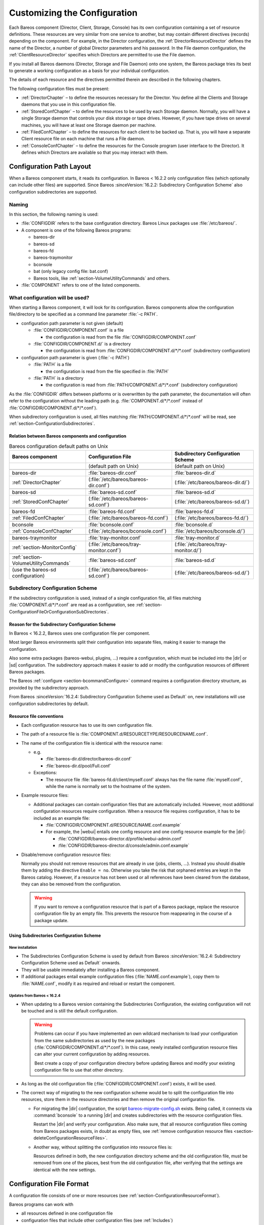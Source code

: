 .. _ConfigureChapter:

Customizing the Configuration
=============================

.. index::
   single: Customizing the Configuration

Each Bareos component (Director, Client, Storage, Console) has its own configuration containing a set of resource definitions. These resources are very similar from one service to another, but may contain different directives (records) depending on the component. For example, in the Director configuration, the :ref:`DirectorResourceDirector` defines the name of the Director, a number of global Director parameters and his password. In the File daemon configuration, the
:ref:`ClientResourceDirector` specifies which Directors are permitted to use the File daemon.

If you install all Bareos daemons (Director, Storage and File Daemon) onto one system, the Bareos package tries its best to generate a working configuration as a basis for your individual configuration.

The details of each resource and the directives permitted therein are described in the following chapters.

The following configuration files must be present:

-  :ref:`DirectorChapter` – to define the resources necessary for the Director. You define all the Clients and Storage daemons that you use in this configuration file.

-  :ref:`StoredConfChapter` – to define the resources to be used by each Storage daemon. Normally, you will have a single Storage daemon that controls your disk storage or tape drives. However, if you have tape drives on several machines, you will have at least one Storage daemon per machine.

-  :ref:`FiledConfChapter` – to define the resources for each client to be backed up. That is, you will have a separate Client resource file on each machine that runs a File daemon.

-  :ref:`ConsoleConfChapter` – to define the resources for the Console program (user interface to the Director). It defines which Directors are available so that you may interact with them.

.. _section-ConfigurationPathLayout:

Configuration Path Layout
-------------------------

.. index::
   single: Configuration; Directories
   single: Configuration; Subdirectories

When a Bareos component starts, it reads its configuration. In Bareos < 16.2.2 only configuration files (which optionally can include other files) are supported. Since Bareos :sinceVersion:`16.2.2: Subdirectory Configuration Scheme` also configuration subdirectories are supported.

Naming
~~~~~~

In this section, the following naming is used:

-  :file:`CONFIGDIR` refers to the base configuration directory. Bareos Linux packages use :file:`/etc/bareos/`.

-  A component is one of the following Bareos programs:

   -  bareos-dir

   -  bareos-sd

   -  bareos-fd

   -  bareos-traymonitor

   -  bconsole

   -  bat (only legacy config file: bat.conf)

   -  Bareos tools, like :ref:`section-VolumeUtilityCommands` and others.

-  :file:`COMPONENT` refers to one of the listed components.

.. _section-ConfigurationFileOrConfigurationSubDirectories:

What configuration will be used?
~~~~~~~~~~~~~~~~~~~~~~~~~~~~~~~~

When starting a Bareos component, it will look for its configuration. Bareos components allow the configuration file/directory to be specified as a command line parameter :file:`-c PATH`.

-  configuration path parameter is not given (default)

   -  :file:`CONFIGDIR/COMPONENT.conf` is a file

      -  the configuration is read from the file :file:`CONFIGDIR/COMPONENT.conf`

   -  :file:`CONFIGDIR/COMPONENT.d/` is a directory

      -  the configuration is read from :file:`CONFIGDIR/COMPONENT.d/*/*.conf` (subdirectory configuration)

-  configuration path parameter is given (:file:`-c PATH`)

   -  :file:`PATH` is a file

      -  the configuration is read from the file specified in :file:`PATH`

   -  :file:`PATH` is a directory

      -  the configuration is read from :file:`PATH/COMPONENT.d/*/*.conf` (subdirectory configuration)

As the :file:`CONFIGDIR` differs between platforms or is overwritten by the path parameter, the documentation will often refer to the configuration without the leading path (e.g. :file:`COMPONENT.d/*/*.conf` instead of :file:`CONFIGDIR/COMPONENT.d/*/*.conf`).

.. image:: /include/images/bareos-read-configuration.*




When subdirectory configuration is used, all files matching :file:`PATH/COMPONENT.d/*/*.conf` will be read, see :ref:`section-ConfigurationSubdirectories`.

Relation between Bareos components and configuration
^^^^^^^^^^^^^^^^^^^^^^^^^^^^^^^^^^^^^^^^^^^^^^^^^^^^

.. csv-table:: Bareos configuration default paths on Unix
   :header: "Bareos component", "Configuration File", "Subdirectory Configuration Scheme"


   ,                                    "(default path on Unix)",                "(default path on Unix)"

   "bareos-dir",                        :file:`bareos-dir.conf`,                 :file:`bareos-dir.d`
   :ref:`DirectorChapter`,              (:file:`/etc/bareos/bareos-dir.conf`),   (:file:`/etc/bareos/bareos-dir.d/`)

   bareos-sd,                           :file:`bareos-sd.conf`,                  :file:`bareos-sd.d`
   :ref:`StoredConfChapter`,            (:file:`/etc/bareos/bareos-sd.conf`),    (:file:`/etc/bareos/bareos-sd.d/`)

   bareos-fd,                           :file:`bareos-fd.conf`,                  :file:`bareos-fd.d`
   :ref:`FiledConfChapter`,             (:file:`/etc/bareos/bareos-fd.conf`),    (:file:`/etc/bareos/bareos-fd.d/`)

   bconsole,                            :file:`bconsole.conf`,                   :file:`bconsole.d`
   :ref:`ConsoleConfChapter`,           (:file:`/etc/bareos/bconsole.conf`),     :file:`/etc/bareos/bconsole.d/`)

   bareos-traymonitor,                  :file:`tray-monitor.conf`,               :file:`tray-monitor.d`
   :ref:`section-MonitorConfig`,        (:file:`/etc/bareos/tray-monitor.conf`), (:file:`/etc/bareos/tray-monitor.d/`)

   :ref:`section-VolumeUtilityCommands`, :file:`bareos-sd.conf`,                 :file:`bareos-sd.d`
   (use the bareos-sd configuration),    (:file:`/etc/bareos/bareos-sd.conf`),   (:file:`/etc/bareos/bareos-sd.d/`)



.. _section-SubdirectoryConfigurationScheme:

.. _section-ConfigurationSubdirectories:

.. _ConfigurationIncludeDirectory:

Subdirectory Configuration Scheme
~~~~~~~~~~~~~~~~~~~~~~~~~~~~~~~~~

If the subdirectory configuration is used, instead of a single configuration file, all files matching :file:`COMPONENT.d/*/*.conf` are read as a configuration, see :ref:`section-ConfigurationFileOrConfigurationSubDirectories`.

Reason for the Subdirectory Configuration Scheme
^^^^^^^^^^^^^^^^^^^^^^^^^^^^^^^^^^^^^^^^^^^^^^^^

In Bareos < 16.2.2, Bareos uses one configuration file per component.

Most larger Bareos environments split their configuration into separate files, making it easier to manage the configuration.

Also some extra packages (bareos-webui, plugins, ...) require a configuration, which must be included into the |dir| or |sd| configuration. The subdirectory approach makes it easier to add or modify the configuration resources of different Bareos packages.

The Bareos :ref:`configure <section-bcommandConfigure>` command requires a configuration directory structure, as provided by the subdirectory approach.

From Bareos :sinceVersion:`16.2.4: Subdirectory Configuration Scheme used as Default` on, new installations will use configuration subdirectories by default.

.. _section-ConfigurationResourceFileConventions:

Resource file conventions
^^^^^^^^^^^^^^^^^^^^^^^^^

-  Each configuration resource has to use its own configuration file.

-  The path of a resource file is :file:`COMPONENT.d/RESOURCETYPE/RESOURCENAME.conf`.

-  The name of the configuration file is identical with the resource name:

   -  e.g.

      -  :file:`bareos-dir.d/director/bareos-dir.conf`

      -  :file:`bareos-dir.d/pool/Full.conf`

   -  Exceptions:

      -  The resource file :file:`bareos-fd.d/client/myself.conf` always has the file name :file:`myself.conf`, while the name is normally set to the hostname of the system.

-  Example resource files:

   -  Additional packages can contain configuration files that are automatically included. However, most additional configuration resources require configuration. When a resource file requires configuration, it has to be included as an example file:

      -  :file:`CONFIGDIR/COMPONENT.d/RESOURCE/NAME.conf.example`

      -  For example, the |webui| entails one config resource and one config resource example for the |dir|:

         -  :file:`CONFIGDIR/bareos-director.d/profile/webui-admin.conf`

         -  :file:`CONFIGDIR/bareos-director.d/console/admin.conf.example`

-  .. _section-deleteConfigurationResourceFiles:

   Disable/remove configuration resource files:

   Normally you should not remove resources that are already in use (jobs, clients, ...). Instead you should disable them by adding the directive ``Enable = no``. Otherwise you take the risk that orphaned entries are kept in the Bareos catalog. However, if a resource has not been used or all references have been cleared from the database, they can also be removed from the configuration.


   .. warning::

      If you want to remove a configuration resource that is part of a Bareos package,
      replace the resource configuration file by an empty file.
      This prevents the resource from reappearing in the course of a package update.


Using Subdirectories Configuration Scheme
^^^^^^^^^^^^^^^^^^^^^^^^^^^^^^^^^^^^^^^^^

New installation
''''''''''''''''

-  The Subdirectories Configuration Scheme is used by default from Bareos :sinceVersion:`16.2.4: Subdirectory Configuration Scheme used as Default` onwards.

-  They will be usable immediately after installing a Bareos component.

-  If additional packages entail example configuration files (:file:`NAME.conf.example`), copy them to :file:`NAME.conf`, modify it as required and reload or restart the component.

.. _section-UpdateToConfigurationSubdirectories:

Updates from Bareos < 16.2.4
''''''''''''''''''''''''''''

-  When updating to a Bareos version containing the Subdirectories Configuration, the existing configuration will not be touched and is still the default configuration.

   .. warning::

      Problems can occur if you have implemented an own wildcard mechanism to load your configuration
      from the same subdirectories as used by the new packages (:file:`CONFIGDIR/COMPONENT.d/*/*.conf`).
      In this case, newly installed configuration resource files can alter
      your current configuration by adding resources.

      Best create a copy of your configuration directory before updating Bareos and modify your existing configuration file to use that other directory.

-  As long as the old configuration file (:file:`CONFIGDIR/COMPONENT.conf`) exists, it will be used.

-  The correct way of migrating to the new configuration scheme would be to split the configuration file into resources, store them in the resource directories and then remove the original configuration file.

   -  For migrating the |dir| configuration, the script `bareos-migrate-config.sh <https://github.com/bareos/bareos/blob/master/contrib/misc/bareos-migrate-config/bareos-migrate-config.sh>`_ exists. Being called, it connects via :command:`bconsole` to a running |dir| and creates subdirectories with the resource configuration files.

      .. code-block:: shell-session
         :caption: bareos-migrate-config.sh

         # prepare temporary directory
         mkdir /tmp/bareos-dir.d
         cd /tmp/bareos-dir.d

         # download migration script
         wget https://raw.githubusercontent.com/bareos/bareos/master/contrib/misc/bareos-migrate-config/bareos-migrate-config.sh

         # execute the script
         bash bareos-migrate-config.sh

         # backup old configuration
         mv /etc/bareos/bareos-dir.conf /etc/bareos/bareos-dir.conf.bak
         mv /etc/bareos/bareos-dir.d /etc/bareos/bareos-dir.d.bak

         # make sure, that all packaged configuration resources exists,
         # otherwise they will be added when updating Bareos.
         for i in `find  /etc/bareos/bareos-dir.d.bak/ -name *.conf -type f -printf "%P\n"`; do touch "$i"; done

         # install newly generated configuration
         cp -a /tmp/bareos-dir.d /etc/bareos/

      Restart the |dir| and verify your configuration. Also make sure, that all resource configuration files coming from Bareos packages exists, in doubt as empty files, see :ref:`remove configuration resource files <section-deleteConfigurationResourceFiles>`.

   -  Another way, without splitting the configuration into resource files is:

      .. code-block:: shell-session
         :caption: move configuration to subdirectory

         mkdir CONFIGDIR/COMPONENT.d/migrate && mv CONFIGDIR/COMPONENT.conf CONFIGDIR/COMPONENT.d/migrate


      Resources defined in both, the new configuration directory scheme and the old configuration file, must be removed from one of the places, best from the old configuration file, after verifying that the settings are identical with the new settings.

Configuration File Format
-------------------------

A configuration file consists of one or more resources (see :ref:`section-ConfigurationResourceFormat`).

Bareos programs can work with

-  all resources defined in one configuration file

-  configuration files that include other configuration files (see :ref:`Includes`)

-  :ref:`section-ConfigurationSubdirectories`, where each configuration file contains exactly one resource definition

Character Sets
~~~~~~~~~~~~~~

:index:`\ <single: Character Sets>`\  Bareos is designed to handle most character sets of the world, US ASCII, German, French, Chinese, ... However, it does this by encoding everything in UTF-8, and it expects all configuration files (including those read on Win32 machines) to be in UTF-8 format. UTF-8 is typically the default on Linux machines, but not on all Unix machines, nor on Windows, so you must take some care to ensure that your locale is set properly before starting Bareos.

:index:`\ <single: Windows; Configuration Files; UTF-8>`\  To ensure that Bareos configuration files can be correctly read including foreign characters, the LANG environment variable must end in .UTF-8. A full example is en_US.UTF-8. The exact syntax may vary a bit from OS to OS, so that the way you have to define it will differ from the example. On most newer Win32 machines you can use :command:`notepad` to edit the conf files, then choose output encoding UTF-8.

Bareos assumes that all filenames are in UTF-8 format on Linux and Unix machines. On Win32 they are in Unicode (UTF-16) and will hence be automatically converted to UTF-8 format.

.. _Comments:

Comments
~~~~~~~~

:index:`\ <single: Configuration; Comments>`\

When reading a configuration, blank lines are ignored and everything after a hash sign (#) until the end of the line is taken to be a comment.

Semicolons
~~~~~~~~~~

A semicolon (;) is a logical end of line and anything after the semicolon is considered as the next statement. If a statement appears on a line by itself, a semicolon is not necessary to terminate it, so generally in the examples in this manual, you will not see many semicolons.

.. _Includes:

Including other Configuration Files
~~~~~~~~~~~~~~~~~~~~~~~~~~~~~~~~~~~

:index:`\ <single: Including other Configuration Files>`\  :index:`\ <single: Files; Including other Configuration>`\  :index:`\ <single: Configuration; Including Files>`\

If you wish to break your configuration file into smaller pieces, you can do so by including other files using the syntax :strong:`@filename`\  where :file:`filename` is the full path and filename of another file. The :strong:`@filename`\  specification can be given anywhere a primitive token would appear.

.. code-block:: bareosconfig
   :caption: include a configuration file

   @/etc/bareos/extra/clients.conf

Since Bareos :sinceVersion:`16.2.1: Including configuration files by wildcard` wildcards in pathes are supported:

.. code-block:: bareosconfig
   :caption: include multiple configuration files

   @/etc/bareos/extra/*.conf

By using :strong:`@|command`\  it is also possible to include the output of a script as a configuration:

.. code-block:: bareosconfig
   :caption: use the output of a script as configuration

   @|"/etc/bareos/generate_configuration_to_stdout.sh"

or if a parameter should be used:

.. code-block:: bareosconfig
   :caption: use the output of a script with parameter as a configuration

   @|"sh -c '/etc/bareos/generate_client_configuration_to_stdout.sh clientname=client1.example.com'"

The scripts are called at the start of the daemon. You should use this with care.

.. _section-ConfigurationResourceFormat:

Resource
--------

:index:`\ <single: Configuration; Resource>`\

A resource is defined as the resource type, followed by an open brace (:file:`{`), a number of :ref:`section-ConfigurationResourceDirective`, and ended by a closing brace (:file:`}`)

Each resource definition MUST contain a :strong:`Name`\  directive. It can contain a :strong:`Description`\  directive. The :strong:`Name`\  directive is used to uniquely identify the resource. The :strong:`Description`\  directive can be used during the display of the Resource to provide easier human recognition. For example:

.. code-block:: bareosconfig
   :caption: Resource example

   Director {
     Name = "bareos-dir"
     Description = "Main Bareos Director"
     Query File = "/usr/lib/bareos/scripts/query.sql"
   }

defines the Director resource with the name :strong:`bareos-dir` and a query file :file:`/usr/lib/bareos/scripts/query.sql`.

:index:`\ <single: Configuration; Naming Convention>`\

When naming resources, for some resource types naming conventions should be applied:

Client
   names should be postfixed with **-fd**

Storage
   names should be postfixed with **-sd**

Director
   names should be postfixed with **-dir**

These conventions helps a lot when reading log messages.


.. _section-ConfigurationResourceDirective:

Resource Directive
~~~~~~~~~~~~~~~~~~

Each directive contained within the resource (within the curly braces :file:`{}`) is composed of a :ref:`section-ConfigurationResourceDirectiveKeyword` followed by an equal sign (=) followed by a :ref:`section-ConfigurationResourceDirectiveValue`. The keywords must be one of the known Bareos resource record keywords.

.. _section-ConfigurationResourceDirectiveKeyword:

Resource Directive Keyword
~~~~~~~~~~~~~~~~~~~~~~~~~~

A resource directive keyword is the part before the equal sign (:file:`=`) in a :ref:`section-ConfigurationResourceDirective`. The following sections will list all available directives by Bareos component resources.

Upper and Lower Case and Spaces
^^^^^^^^^^^^^^^^^^^^^^^^^^^^^^^

Case (upper/lower) and spaces are ignored in the resource directive keywords.

Within the keyword (i.e. before the equal sign), spaces are not significant. Thus the keywords: name, Name, and N a m e are all identical.

.. _section-ConfigurationResourceDirectiveValue:

Resource Directive Value
~~~~~~~~~~~~~~~~~~~~~~~~

A resource directive value is the part after the equal sign (:file:`=`) in a :ref:`section-ConfigurationResourceDirective`.

Spaces
^^^^^^

Spaces after the equal sign and before the first character of the value are ignored. Other spaces within a value may be significant (not ignored) and may require quoting.

.. _section-Quotes:

Quotes
^^^^^^

In general, if you want spaces in a name to the right of the first equal sign (=), you must enclose that name within double quotes. Otherwise quotes are not generally necessary because once defined, quoted strings and unquoted strings are all equal.

Within a quoted string, any character following a backslash (\) is taken as itself (handy for inserting backslashes and double quotes (")).

.. note::

   Since Bareos :sinceVersion:`20: Multiline Strings` strings can be spread over multiple lines using quotes like this:

   .. code-block:: bareosconfig
      :caption: Multiline string values

      FooBar = "This is the first line of text"
               "  This is another line"
        "This is the third line   "

.. warning::

   If the configure directive is used to define a number, the number is never to be put between surrounding quotes. This is even true if the number is specified together with its unit, like :strong:`365 days`.


Numbers
^^^^^^^

Numbers are not to be quoted, see :ref:`section-Quotes`. Also do not prepend numbers by zeros (0), as these are not parsed in the expected manner (write 1 instead of 01).

.. _DataTypes:

Data Types
^^^^^^^^^^

.. index::
   single: Configuration; Data Types
   single: Data Type

When parsing the resource directives, Bareos classifies the data according to the types listed below.

.. _DataTypeAcl:

acl
   :index:`\ <single: Data Type; acl>`\

   This directive defines what is permitted to be accessed. It does this by using a list of regular expressions, separated by commas (:strong:`,`) or using multiple directives. If :strong:`!` is prepended, the expression is negated. The special keyword :strong:`*all*` allows unrestricted access.

   Depending on the type of the ACL, the regular expressions can be either resource names, paths or console commands.

   Since Bareos :sinceVersion:`16.2.4: ACL: strict regular expression handling` regular expression are handled more strictly. Before also substring matches has been accepted.

   .. _section-CommandAclExample:

   For clarification, we demonstrate the usage of ACLs by some examples for :config:option:`dir/console/CommandAcl`\ :

   .. code-block:: bareosconfig
      :caption: Allow only the help command

      Command ACL = help

   .. code-block:: bareosconfig
      :caption: Allow the help and the list command

      Command ACL = help, list

   .. code-block:: bareosconfig
      :caption: Allow the help and the (not existing) iDoNotExist command

      Command ACL = help, iDoNotExist

   .. code-block:: bareosconfig
      :caption: Allow all commands (special keyword)

      Command ACL = *all*

   .. code-block:: bareosconfig
      :caption: Allow all commands except sqlquery and commands starting with u

      Command ACL = !sqlquery, !u.*, *all*

   Same:

   .. code-block:: bareosconfig
      :caption: Some as above. Specifying it in multiple lines doesn't change the meaning

      Command ACL = !sqlquery, !u.*
      Command ACL = *all*

   .. code-block:: bareosconfig
      :caption: Additional deny the setip and setdebug commands

      Command ACL = !sqlquery
      Command ACL = !u.*
      Comamnd ACL = !set(ip|debug)
      Comamnd ACL = *all*



   .. warning::

      ACL checking stops at the first match. So the following definition allows all commands, which might not be what you expected:

      .. code-block:: bareosconfig
         :caption: Wrong: Allows all commands

         # WARNING: this configuration ignores !sqlquery, as *all* is matched before.
         Command ACL = *all*, !sqlquery


.. _DataTypeAuthType:

auth_type
   :index:`\ <single: Data Type; auth_type>`\

   Specifies the authentication type that must be supplied when connecting to a backup protocol that uses a specific authentication type. Currently only used for :ref:`NDMPResource`.

   The following values are allowed:

   None
      Use no password

   Clear
      Use clear text password

   MD5
      Use MD5 hashing


.. _DataTypeInteger:

integer
   :index:`\ <single: Data Type; integer>`\


   A 32 bit integer value. It may be positive or negative.

   Don’t use quotes around the number, see :ref:`section-Quotes`.


.. _DataTypeLongInteger:

long integer
   :index:`\ <single: Data Type; long integer>`\

   A 64 bit integer value. Typically these are values such as bytes that can exceed 4 billion and thus require a 64 bit value.

   Don’t use quotes around the number, see :ref:`section-Quotes`.


.. _DataTypeJobProtocol:

job protocol
   :index:`\ <single: Data Type; job protocol>`\

   The protocol to run a the job. Following protocols are available:

   Native
      Native Bareos job protocol.

   NDMP
      Deprecated. Alias for |ndmpbareos|.

   NDMP_BAREOS
      Since Bareos :sinceVersion:`17.2.3: NDMP BAREOS`. See :ref:`section-NdmpBareos`.

   NDMP_NATIVE
      Since Bareos :sinceVersion:`17.2.3: NDMP NATIVE`. See :ref:`section-NdmpNative`.


.. _DataTypeName:

name
   :index:`\ <single: Data Type; name>`\

   A keyword or name consisting of alphanumeric characters, including the hyphen, underscore, and dollar characters. The first character of a name must be a letter. A name has a maximum length currently set to 127 bytes.

   Please note that Bareos resource names as well as certain other names (e.g. Volume names) must contain only letters (including ISO accented letters), numbers, and a few special characters (space, underscore, ...). All other characters and punctuation are invalid.


.. _DataTypeAutoPassword:

password
   :index:`\ <single: Data Type; password>`\

   This is a Bareos password and it is stored internally in MD5 hashed format.


.. _DataTypeDirectory:

path
   :index:`\ <single: Data Type; path>`\

   A path is either a quoted or non-quoted string. A path will be passed to your standard shell for expansion when it is scanned. Thus constructs such as $HOME are interpreted to be their correct values. The path can either reference to a file or a directory.


.. _DataTypePositiveInteger:
.. _DataTypePINT32:

positive integer
   :index:`\ <single: Data Type; positive integer>`\

   A 32 bit positive integer value.

   Don’t use quotes around the number, see :ref:`section-Quotes`.


.. _DataTypeSpeed:

speed
   :index:`\ <single: Data Type; speed>`\

   The speed parameter can be specified as k/s, kb/s, m/s or mb/s.

   Don’t use quotes around the parameter, see :ref:`section-Quotes`.


.. _DataTypeString:

string
   :index:`\ <single: Data Type; string>`\

   A quoted string containing virtually any character including spaces, or a non-quoted string. A string may be of any length. Strings are typically values that correspond to filenames, directories, or system command names. A backslash (\) turns the next character into itself, so to include a double quote in a string, you precede the double quote with a backslash. Likewise to include a backslash.

   Since Bareos :sinceVersion:`20: Multiline Strings` strings can be spread over multiple lines using quotes as shown in the example above.

.. _DataTypeString_List:

string_list
   :index:`\ <single: Data Type; string list>`\

   Multiple strings, specified in multiple directives, or in a single directive, separated by commas (**,**).


.. _DataTypeStrname:

strname
   :index:`\ <single: Data Type; strname>`\

   is similar to a :strong:`Name`, except that the name may be quoted and can thus contain additional characters including spaces.



.. _DataTypeAddress:

ADDRESS
   :index:`\ <single: Data Type; ADDRESS>`\

   is either a domain name or an IP address specified as a dotted quadruple in string or an IP version 6 address specified as a semi-column separated syntax (::) or quoted string format. This directive only permits a single address to be specified. The :strong:`Port` must be specifically separated. If multiple ADDRESSES are needed, please assess if it is also possible to specify :strong:`Addresses` (plural).


.. _DataTypeAddresses:

ADDRESSES
   :index:`\ <single: Data Type; ADDRESSES>`\

   Specify a set of ADDRESSES and ports. Probably the simplest way to explain this is to show an example.
   The following example makes the director listen for connections on all interfaces both on ipv4 and ipv6.


   .. code-block:: bareosconfig
      :caption: listen on ipv4 and ipv6 for director < bareos 21

      DIRAddresses = {
         ipv6 = { addr = :: ; port = 9101 }
      }

  .. note::

     Since Bareos :sinceVersion:`21: listen on both ipv4 and ipv6 per default` on two distinct sockets, this is not required anymore. This notation will be required if you want to restrict the addresses to listen on.




   The following example shows all of the features the ADDRESSES parser:

   .. code-block:: bareosconfig
      :caption:  showing ADDRESSES features

      Addresses  = {
          ip = { addr = 1.2.3.4; port = 1205;}
          ipv4 = {
              addr = 1.2.3.4; port = http;}
          ipv6 = {
              addr = 1.2.3.4;
              port = 1205;
          }
          ip = {
              addr = 1.2.3.4
              port = 1205
          }
          ip = { addr = 1.2.3.4 }
          ip = { addr = 201:220:222::2 }
          ip = {
              addr = server.example.com
          }
      }
   where ip, ipv4, ipv6, addr, and port are all keywords. Note, that the address can be specified as either a dotted quadruple, or in IPv6 colon notation, or as a symbolic name (only in the ip specification). Also, the port can be specified as a number or as the mnemonic value from the :file:`/etc/services` file. If a port is not specified, the default one will be used. If an ip section is specified, the resolution can be made either by IPv4 or IPv6. If ipv4 is specified, then only IPv4
   resolutions will be permitted, and likewise with ip6.


.. _DataTypePort:

port
   .. index::
      single: Data Type; port

   Specify a network port (a positive integer in the range 1 to 65535).

   Don’t use quotes around the parameter, see :ref:`section-Quotes`.


.. _DataTypeRes:

resource
   :index:`\ <single: Data Type; resource>`\

   A resource defines a relation to the name of another resource.


.. _DataTypeSize64:

size
   :index:`\ <single: Data Type; size64>`\

   A size specified as bytes. Typically, this is a floating point scientific input format followed by an optional modifier. The floating point input is stored as a 64 bit integer value. If a modifier is present, it must immediately follow the value with no intervening spaces. The following modifiers are permitted:

   k
      1,024  (kibibytes)

   kb
      1,0000 (kilobytes)

   m
      1,048,576 (mebibytes)

   mb
      1,000,000 (megabytes)

   g
      1,073,741,824 (gibibytes)

   gb
      1,000,000,000 (gigabytes)

   t
      1,099,511,627,776 (tebibytes)

   tb
      1,000,000,000,000 (terabytes)

   p
      1,125,899,906,842,624 (pebibytes)

   pb
      1,000,000,000,000,000 (petabytes)

   e
      1,152,921,504,606,846,976 (exbibytes)

   eb
      1,000,000,000,000,000,000 (exabytes)

   Don’t use quotes around the parameter, see :ref:`section-Quotes`.


.. _DataTypeTime:

time
   :index:`\ <single: Data Type; time>`\

   A time or duration specified in seconds. The time is stored internally as a 64 bit integer value, but it is specified in two parts: a number part and a modifier part. The number can be an integer or a floating point number. If it is entered in floating point notation, it will be rounded to the nearest integer. The modifier is mandatory and follows the number part, either with or without
   intervening spaces. The following modifiers are permitted:

   seconds
      :index:`\ <single: seconds>`\

   minutes
      :index:`\ <single: minutes>`\  (60 seconds)

   hours
      :index:`\ <single: hours>`\  (3600 seconds)

   days
      :index:`\ <single: days>`\  (3600*24 seconds)

   weeks
      :index:`\ <single: weeks>`\  (3600*24*7 seconds)

   months
      :index:`\ <single: months>`\  (3600*24*30 seconds)

   quarters
      :index:`\ <single: quarters>`\  (3600*24*91 seconds)

   years
      :index:`\ <single: years>`\  (3600*24*365 seconds)

   Any abbreviation of these modifiers is also permitted (i.e. seconds may be specified as sec or s). A specification of m will be taken as months.

   The specification of a time may have as many number/modifier parts as you wish. For example:

   ::

      1 week 2 days 3 hours 10 mins
      1 month 2 days 30 sec



   are valid date specifications.

   Don’t use quotes around the parameter, see :ref:`section-Quotes`.


.. _DataTypeAudit_Command_List:

audit_command_list
   :index:`\ <single: Data Type; audit command list>`\

   Specifies the commands that should be logged on execution (audited). E.g.

   .. code-block:: bareosconfig

      Audit Events = label
      Audit Events = restore

   Based on the type :ref:`string-list <DataTypeStringList>`.


.. _DataTypeBoolean:

yes|no
   :index:`\ <single: Data Type; \yesno>`\  :index:`\ <single: Data Type; boolean>`\

   Either a :strong:`yes` or a :strong:`no` (or :strong:`true` or :strong:`false`).


.. _DataTypeACTION_ON_PURGE:

ACTION_ON_PURGE

  :index:`\ <single: Data Type; ACTION_ON_PURGE>`\

  Description of ACTION_ON_PURGE


.. _DataTypeAUTH_PROTOCOL_TYPE:

AUTH_PROTOCOL_TYPE

  :index:`\ <single: Data Type; AUTH_PROTOCOL_TYPE>`\

  Description of AUTH_PROTOCOL_TYPE


.. _DataTypeAUTH_TYPE:

AUTH_TYPE

  :index:`\ <single: Data Type; AUTH_TYPE>`\

  Description of AUTH_TYPE


.. _DataTypeBACKUP_LEVEL:

BACKUP_LEVEL

  :index:`\ <single: Data Type; BACKUP_LEVEL>`\

  Description of BACKUP_LEVEL


.. _DataTypeBIT:

BIT

  :index:`\ <single: Data Type; BIT>`\

  Description of BIT


.. _DataTypeCOMPRESSION_ALGORITHM:

COMPRESSION_ALGORITHM

  :index:`\ <single: Data Type; COMPRESSION_ALGORITHM>`\

  Description of COMPRESSION_ALGORITHM


.. _DataTypeDEVICE:

DEVICE

  :index:`\ <single: Data Type; DEVICE>`\

  Description of DEVICE


.. _DataTypeDEVICE_TYPE:

DEVICE_TYPE

  :index:`\ <single: Data Type; DEVICE_TYPE>`\

  Description of DEVICE_TYPE

.. _DataTypeDIRECTORY_LIST:

DIRECTORY_LIST

  :index:`\ <single: Data Type; DIRECTORY_LIST>`\

  Description of DIRECTORY_LIST

.. _DataTypeRESOURCE_LIST:

RESOURCE_LIST

  :index:`\ <single: Data Type; RESOURCE_LIST>`\

  Description of RESOURCE_LIST

.. _DataTypeDIRECTORY_OR_COMMAND:

DIRECTORY_OR_COMMAND

  :index:`\ <single: Data Type; DIRECTORY_OR_COMMAND>`\

  Description of DIRECTORY_OR_COMMAND


.. _DataTypeENCRYPTION_CIPHER:

ENCRYPTION_CIPHER

  :index:`\ <single: Data Type; ENCRYPTION_CIPHER>`\

  Description of ENCRYPTION_CIPHER


.. _DataTypeINCLUDE_EXCLUDE_ITEM:

INCLUDE_EXCLUDE_ITEM

  :index:`\ <single: Data Type; INCLUDE_EXCLUDE_ITEM>`\

  Description of INCLUDE_EXCLUDE_ITEM


.. _DataTypeINT32:

INT32

  :index:`\ <single: Data Type; INT32>`\

  Description of INT32


.. _DataTypeIO_DIRECTION:

IO_DIRECTION

  :index:`\ <single: Data Type; IO_DIRECTION>`\

  Description of IO_DIRECTION


.. _DataTypeJOB_TYPE:

JOB_TYPE

  :index:`\ <single: Data Type; JOB_TYPE>`\

  Description of JOB_TYPE


.. _DataTypeLABEL:

LABEL

  :index:`\ <single: Data Type; LABEL>`\

  Description of LABEL


.. _DataTypeMAX_BLOCKSIZE:

MAX_BLOCKSIZE

  :index:`\ <single: Data Type; MAX_BLOCKSIZE>`\

  Description of MAX_BLOCKSIZE


.. _DataTypeMD5PASSWORD:

MD5PASSWORD

  :index:`\ <single: Data Type; MD5PASSWORD>`\

  Description of MD5PASSWORD


.. _DataTypeMESSAGES:

MESSAGES

  :index:`\ <single: Data Type; MESSAGES>`\

  Description of MESSAGES


.. _DataTypeMIGRATION_TYPE:

MIGRATION_TYPE

  :index:`\ <single: Data Type; MIGRATION_TYPE>`\

  Description of MIGRATION_TYPE


.. _DataTypePINT16:

PINT16

  :index:`\ <single: Data Type; PINT16>`\

  Description of PINT16


.. _DataTypePLUGIN_NAMES:

PLUGIN_NAMES

  :index:`\ <single: Data Type; PLUGIN_NAMES>`\

  Description of PLUGIN_NAMES


.. _DataTypePOOLTYPE:

POOLTYPE

  :index:`\ <single: Data Type; POOLTYPE>`\

  Description of POOLTYPE


.. _DataTypePROTOCOL_TYPE:

PROTOCOL_TYPE

  :index:`\ <single: Data Type; PROTOCOL_TYPE>`\

  Description of PROTOCOL_TYPE


.. _DataTypeREPLACE_OPTION:

REPLACE_OPTION

  :index:`\ <single: Data Type; REPLACE_OPTION>`\

  Description of REPLACE_OPTION


.. _DataTypeRUNSCRIPT:

RUNSCRIPT

  :index:`\ <single: Data Type; RUNSCRIPT>`\

  Description of RUNSCRIPT


.. _DataTypeSCHEDULE_RUN_COMMAND:

SCHEDULE_RUN_COMMAND

  :index:`\ <single: Data Type; SCHEDULE_RUN_COMMAND>`\

  Description of SCHEDULE_RUN_COMMAND


.. _DataTypeSIZE32:

SIZE32

  :index:`\ <single: Data Type; SIZE32>`\

  Description of SIZE32


.. _DataTypeSTRINGLIST:

STRINGLIST

  :index:`\ <single: Data Type; STRINGLIST>`\

  Description of STRINGLIST




.. _VarsChapter:

Variable Expansion
^^^^^^^^^^^^^^^^^^

Depending on the directive, Bareos will expand to the following variables:

.. _section-VariableExpansionVolumeLabels:

Variable Expansion on Volume Labels
'''''''''''''''''''''''''''''''''''

When labeling a new volume (see :config:option:`dir/pool/LabelFormat`\ ), following Bareos internal variables can be used:

===================== ========================================
**Internal Variable** **Description**
**$Year**             Year
**$Month**            Month: 1-12
**$Day**              Day: 1-31
**$Hour**             Hour: 0-24
**$Minute**           Minute: 0-59
**$Second**           Second: 0-59
**$WeekDay**          Day of the week: 0-6, using 0 for Sunday
**$Job**              Name of the Job
**$Dir**              Name of the Director
**$Level**            Job Level
**$Type**             Job Type
**$JobId**            JobId
**$JobName**          unique name of a job
**$Storage**          Name of the Storage Daemon
**$Client**           Name of the Clients
**$NumVols**          Numbers of volumes in the pool
**$Pool**             Name of the Pool
**$Catalog**          Name of the Catalog
**$MediaType**        Type of the media
===================== ========================================

Additional, normal environment variables can be used, e.g. **$HOME** oder **$HOSTNAME**.

With the exception of Job specific variables, you can trigger the variable expansion by using the :ref:`var command <var>`.

Variable Expansion in Autochanger Commands
''''''''''''''''''''''''''''''''''''''''''

At the configuration of autochanger commands the following variables can be used:

============= ===================
**Variable**  **Description**
:strong:`\%a` Archive Device Name
:strong:`\%c` Changer Device Name
:strong:`\%d` Changer Drive Index
:strong:`\%f` Client’s Name
:strong:`\%j` Job Name
:strong:`\%o` Command
:strong:`\%s` Slot Base 0
:strong:`\%S` Slot Base 1
:strong:`\%v` Volume Name
============= ===================

Variable Expansion in Mount Commands
''''''''''''''''''''''''''''''''''''

At the configuration of mount commands the following variables can be used:

============= ===================
**Variable**  **Description**
:strong:`\%a` Archive Device Name
:strong:`\%e` Erase
:strong:`\%n` Part Number
:strong:`\%m` Mount Point
:strong:`\%v` Last Part Name
============= ===================

Variable Expansion on RunScripts
''''''''''''''''''''''''''''''''

Variable Expansion on RunScripts is described at :config:option:`dir/job/RunScript`\ .

Variable Expansion in Mail and Operator Commands
''''''''''''''''''''''''''''''''''''''''''''''''

At the configuration of mail and operator commands the following variables can be used:

============= ==================================
**Variable**  **Description**
:strong:`\%c` Client’s Name
:strong:`\%d` Director’s Name
:strong:`\%e` Job Exit Code
:strong:`\%i` JobId
:strong:`\%j` Unique Job Id
:strong:`\%l` Job Level
:strong:`\%n` Unadorned Job Name
:strong:`\%s` Since Time
:strong:`\%t` Job Type (Backup, ...)
:strong:`\%r` Recipients
:strong:`\%v` Read Volume Name
:strong:`\%V` Write Volume Name
:strong:`\%b` Job Bytes
:strong:`\%B` Job Bytes in human readable format
:strong:`\%F` Job Files
============= ==================================



.. _Names:

Names, Passwords and Authorization
----------------------------------

:index:`\ <single: Authorization; Names and Passwords>`\  :index:`\ <single: Passwords>`\

In order for one daemon to contact another daemon, it must authorize itself with a password. In most cases, the password corresponds to a particular name, so both the name and the password must match to be authorized. Passwords are plain text, any text. They are not generated by any special process; just use random text.

The default configuration files are automatically defined for correct authorization with random passwords. If you add to or modify these files, you will need to take care to keep them consistent.



.. _section-resource-relation:



.. figure:: /include/images/Conf-Diagram.*
   :alt: Relation between resource names and passwords
   :width: 80.0%

   Relation between resource names and passwords

In the left column, you can see the Director, Storage, and Client resources and their corresponding names and passwords – these are all in :file:`bareos-dir.conf`. In the right column the corresponding values in the Console, Storage daemon (SD), and File daemon (FD) configuration files are shown.

Please note that the address :strong:`fw-sd`, that appears in the Storage resource of the Director, is passed to the File daemon in symbolic form. The File daemon then resolves it to an IP address. For this reason you must use either an IP address or a resolvable fully qualified name. A name such as :strong:`localhost`, not being a fully qualified name, will resolve in the File daemon to the :strong:`localhost` of the File daemon, which is most likely not what is
desired. The password used for the File daemon to authorize with the Storage daemon is a temporary password unique to each Job created by the daemons and is not specified in any .conf file.
